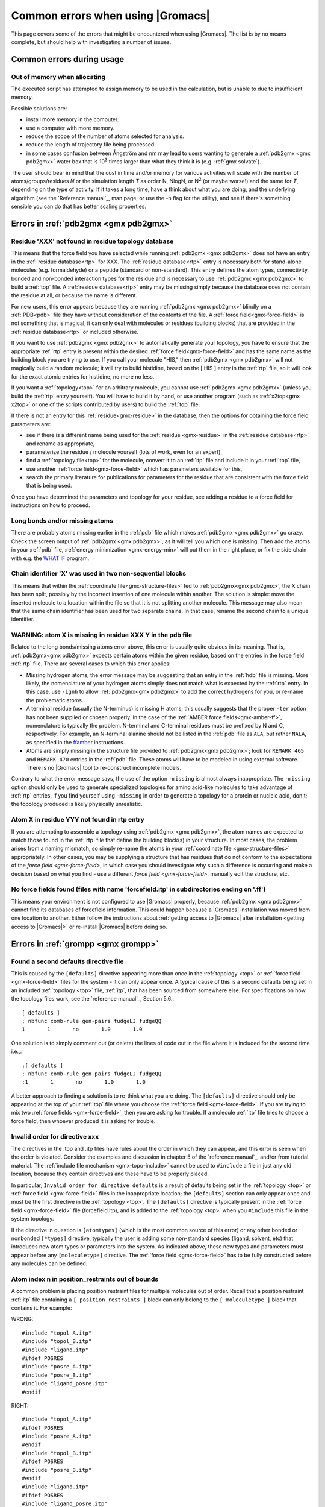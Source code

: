 Common errors when using |Gromacs|
==================================

This page covers some of the errors that might be encountered when using |Gromacs|. The list
is by no means complete, but should help with investigating a number of issues.

.. Again, text shamelessly stolen from the old webpage

.. _common-errors:

Common errors during usage
--------------------------

.. _out-of-memory:

Out of memory when allocating
^^^^^^^^^^^^^^^^^^^^^^^^^^^^^

The executed script has attempted to assign memory to be used in the calculation, but is unable to due to insufficient memory.

Possible solutions are:

* install more memory in the computer.
* use a computer with more memory.
* reduce the scope of the number of atoms selected for analysis.
* reduce the length of trajectory file being processed.
* in some cases confusion between Ångström and nm may lead to users wanting to generate a 
  :ref:`pdb2gmx <gmx pdb2gmx>` water box that is |10to3| times larger than what they think it is (e.g. :ref:`gmx solvate`).

.. |10to3| replace:: 10\ :sup:`3`

The user should bear in mind that the cost in time and/or memory for various activities will 
scale with the number of atoms/groups/residues *N* or the simulation length *T* as order N,
NlogN, or |Nsquared| (or maybe worse!) and the same for *T*, depending on the type of activity.
If it takes a long time, have a think about what you are doing, and the underlying algorithm
(see the `Reference manual`_, man page, or use the -h flag for the utility), and
see if there's something sensible you can do that has better scaling properties.

.. _Reference manual: `gmx-manual-parent-dir`_ 
.. |Nsquared| replace:: N\ :sup:`2`

.. _pdb2gmx-errors:

Errors in :ref:`pdb2gmx <gmx pdb2gmx>`
--------------------------------------

Residue 'XXX' not found in residue topology database
^^^^^^^^^^^^^^^^^^^^^^^^^^^^^^^^^^^^^^^^^^^^^^^^^^^^


This means that the force field you have selected while running :ref:`pdb2gmx <gmx pdb2gmx>` does not have an entry in
the :ref:`residue database<rtp>` for XXX. The :ref:`residue database<rtp>` entry is necessary both for stand-alone
molecules (e.g. formaldehyde) or a peptide (standard or non-standard). This entry defines the atom
types, connectivity, bonded and non-bonded interaction types for the residue and is necessary
to use :ref:`pdb2gmx <gmx pdb2gmx>` to build a :ref:`top` file. A :ref:`residue database<rtp>`
entry may be missing simply because the
database does not contain the residue at all, or because the name is different.

For new users, this error appears because they are running :ref:`pdb2gmx <gmx pdb2gmx>` blindly on a
:ref:`PDB<pdb>` file they have without consideration of the contents of the file. A :ref:`force field<gmx-force-field>`
is not something that is magical, it can only deal with molecules or residues (building blocks) that are
provided in the :ref:`residue database<rtp>` or included otherwise.

If you want to use :ref:`pdb2gmx <gmx pdb2gmx>` to automatically generate your topology, you have
to ensure that the appropriate :ref:`rtp` entry is present within the desired :ref:`force field<gmx-force-field>` and
has the same name as the building block you are trying to use. If you call your
molecule "HIS," then :ref:`pdb2gmx <gmx pdb2gmx>` will not magically build a random molecule; it will try to
build histidine, based on the [ HIS ] entry in the :ref:`rtp` file, so it will look for the exact atomic entries for histidine, no more no less.

If you want a :ref:`topology<top>` for an arbitrary molecule, you cannot use :ref:`pdb2gmx <gmx pdb2gmx>` (unless you
build the :ref:`rtp` entry yourself). You will have to build it by hand, or use another program
(such as :ref:`x2top<gmx x2top>` or one of the scripts contributed by users) to build the :ref:`top` file.

If there is not an entry for this :ref:`residue<gmx-residue>` in the database, then
the options for obtaining the force field parameters are:

* see if there is a different name being used for the :ref:`residue <gmx-residue>` in the :ref:`residue database<rtp>` and rename as appropriate,
* parameterize the residue / molecule yourself (lots of work, even for an expert),
* find a :ref:`topology file<top>` for the molecule, convert it to an :ref:`itp` file and include it in your :ref:`top` file,
* use another :ref:`force field<gmx-force-field>` which has parameters available for this,
* search the primary literature for publications for parameters for the residue that are consistent with the force field that is being used.

Once you have determined the parameters and topology for your residue, see adding a residue to a force field for instructions on how to proceed.

Long bonds and/or missing atoms
^^^^^^^^^^^^^^^^^^^^^^^^^^^^^^^

There are probably atoms missing earlier in the :ref:`pdb` file which makes :ref:`pdb2gmx <gmx pdb2gmx>` go crazy.
Check the screen output of :ref:`pdb2gmx <gmx pdb2gmx>`, as it will tell you which one is missing. Then add
the atoms in your :ref:`pdb` file, :ref:`energy minimization <gmx-energy-min>` will put them in the right place, or
fix the side chain with e.g. the `WHAT IF <http://swift.cmbi.ru.nl/whatif/>`_ program.


Chain identifier 'X' was used in two non-sequential blocks
^^^^^^^^^^^^^^^^^^^^^^^^^^^^^^^^^^^^^^^^^^^^^^^^^^^^^^^^^^

This means that within the :ref:`coordinate file<gmx-structure-files>` fed to :ref:`pdb2gmx<gmx pdb2gmx>`, the X
chain has been split, possibly by the incorrect insertion of one molecule within another.
The solution is simple: move the inserted molecule to a location within the file so that it is not splitting another molecule.
This message may also mean that the same chain identifier has been used for two 
separate chains. In that case, rename the second chain to a unique identifier.

.. _gmx-atom-missing:

WARNING: atom X is missing in residue XXX Y in the pdb file
^^^^^^^^^^^^^^^^^^^^^^^^^^^^^^^^^^^^^^^^^^^^^^^^^^^^^^^^^^^

Related to the long bonds/missing atoms error above, this error is usually quite 
obvious in its meaning. That is, :ref:`pdb2gmx<gmx pdb2gmx>` expects certain atoms within 
the given residue, based on the entries in the force field :ref:`rtp` file.
There are several cases to which this error applies:

* Missing hydrogen atoms; the error message may be suggesting that an entry in the :ref:`hdb`
  file is missing.  More likely, the nomenclature of your hydrogen atoms simply does not match
  what is expected by the :ref:`rtp` entry.  In this case, use ``-ignh`` to
  allow :ref:`pdb2gmx<gmx pdb2gmx>` to add the correct hydrogens for you,
  or re-name the problematic atoms.
* A terminal residue (usually the N-terminus) is missing H atoms; this usually suggests 
  that the proper ``-ter`` option has not been supplied or chosen properly. In the case of
  the :ref:`AMBER force fields<gmx-amber-ff>`, nomenclature is typically the problem.
  N-terminal and C-terminal residues must be prefixed by N and C, respectively.
  For example, an N-terminal alanine should not be listed in the :ref:`pdb` file
  as ``ALA``, but rather ``NALA``, as specified in the `ffamber <http://ffamber.cnsm.csulb.edu/ffamber.php>`_ instructions.
* Atoms are simply missing in the structure file provided to :ref:`pdb2gmx<gmx pdb2gmx>`;
  look for ``REMARK 465`` and ``REMARK 470`` entries in the :ref:`pdb` file. These atoms
  will have to be modeled in using external software. There is no |Gromacs| tool to re-construct incomplete models.

Contrary to what the error message says, the use of the option ``-missing``
is almost always inappropriate.  The ``-missing`` option should only be used to
generate specialized topologies for amino acid-like molecules to take 
advantage of :ref:`rtp` entries.  If you find yourself using ``-missing``
in order to generate a topology for a protein or nucleic acid,
don't; the topology produced is likely physically unrealistic.

Atom X in residue YYY not found in rtp entry
^^^^^^^^^^^^^^^^^^^^^^^^^^^^^^^^^^^^^^^^^^^^

If you are attempting to assemble a topology using :ref:`pdb2gmx <gmx pdb2gmx>`, the atom names
are expected to match those found in the :ref:`rtp` file that define the building
block(s) in your structure.  In most cases, the problem arises from a naming mismatch,
so simply re-name the atoms in your :ref:`coordinate file <gmx-structure-files>` appropriately.
In other cases, you may be supplying a structure that has residues that do not conform
to the expectations of the `force field <gmx-force-field>`, in which case you should
investigate why such a difference is occurring and make a decision based on what you
find - use a different `force field <gmx-force-field>`, manually edit the structure, etc.

No force fields found (files with name 'forcefield.itp' in subdirectories ending on '.ff')
^^^^^^^^^^^^^^^^^^^^^^^^^^^^^^^^^^^^^^^^^^^^^^^^^^^^^^^^^^^^^^^^^^^^^^^^^^^^^^^^^^^^^^^^^^

This means your environment is not configured to use |Gromacs| properly, because
:ref:`pdb2gmx <gmx pdb2gmx>` cannot find its databases of forcefield information. This could
happen because a |Gromacs| installation was moved from one location to another.
Either follow the instructions about
:ref:`getting access to |Gromacs| after installation <getting access to |Gromacs|>`
or re-install |Gromacs| before doing so.

Errors in :ref:`grompp <gmx grompp>`
------------------------------------

Found a second defaults directive file 
^^^^^^^^^^^^^^^^^^^^^^^^^^^^^^^^^^^^^^

This is caused by the ``[defaults]`` directive appearing more than once in the :ref:`topology <top>` or
:ref:`force field <gmx-force-field>` files for the system - it can only appear once. A typical cause of
this is a second defaults being set in an included :ref:`topology <top>` file, :ref:`itp`, that
has been sourced from somewhere else. For specifications on how the topology files work,
see the `reference manual`_, Section 5.6.::

    [ defaults ]
    ; nbfunc comb-rule gen-pairs fudgeLJ fudgeQQ
    1       1       no       1.0       1.0

One solution is to simply comment out (or delete) the lines of code out in the file where it is included for the second time i.e.,::

    ;[ defaults ]
    ; nbfunc comb-rule gen-pairs fudgeLJ fudgeQQ
    ;1       1       no       1.0       1.0

A better approach to finding a solution is to re-think what you are doing. The ``[defaults]``
directive should only be appearing at the top of your :ref:`top` file
where you choose the :ref:`force field <gmx-force-field>`. If you are trying
to mix two :ref:`force fields <gmx-force-field>`, then you are asking for trouble.
If a molecule :ref:`itp` file tries to choose a force field, then whoever produced it is asking for trouble.

Invalid order for directive xxx
^^^^^^^^^^^^^^^^^^^^^^^^^^^^^^^

The directives in the .top and .itp files have rules about the order in which they can
appear, and this error is seen when the order is violated. Consider the examples and
discussion in chapter 5 of the `reference manual`_, and/or from tutorial material.
The :ref:`include file mechanism <gmx-topo-include>` cannot be used to ``#include`` a
file in just any old location, because they contain directives and these have to be properly placed.

In particular, ``Invalid order for directive defaults`` is a result of defaults being
set in the :ref:`topology <top>` or :ref:`force field <gmx-force-field>` files in the inappropriate location;
the ``[defaults]`` section can only appear once and must be the first directive in
the :ref:`topology <top>`.  The ``[defaults]`` directive is typically present in the :ref:`force field <gmx-force-field>`
file (forcefield.itp), and is added to the :ref:`topology <top>` when you ``#include`` this file in the system topology.

If the directive in question is ``[atomtypes]`` (which is the most common source of this error) or
any other bonded or nonbonded ``[*types]`` directive, typically the user is adding some
non-standard species (ligand, solvent, etc) that introduces new atom types or parameters
into the system. As indicated above, these new types and parameters must appear before
any ``[moleculetype]`` directive. The :ref:`force field <gmx-force-field>` has to be
fully constructed before any molecules can be defined.

Atom index n in position_restraints out of bounds
^^^^^^^^^^^^^^^^^^^^^^^^^^^^^^^^^^^^^^^^^^^^^^^^^

A common problem is placing position restraint files for multiple molecules out of order.
Recall that a position restraint :ref:`itp` file containing a ``[ position_restraints ]``
block can only belong to the ``[ moleculetype ]`` block that contains it. For example:

WRONG::

    #include "topol_A.itp"
    #include "topol_B.itp"
    #include "ligand.itp"
    #ifdef POSRES
    #include "posre_A.itp"
    #include "posre_B.itp"
    #include "ligand_posre.itp"
    #endif

RIGHT::

    #include "topol_A.itp"
    #ifdef POSRES
    #include "posre_A.itp"
    #endif
    #include "topol_B.itp"
    #ifdef POSRES
    #include "posre_B.itp"
    #endif
    #include "ligand.itp"
    #ifdef POSRES
    #include "ligand_posre.itp"
    #endif

Further, the atom index of each ``[position_restraint]`` must be relative to the
``[moleculetype]``, not relative to the system (because the parsing has not reached
``[molecules]`` yet, there is no such concept as "system"). So you cannot use the output 
of a tool like :ref:`genrestr <gmx genrestr>` blindly (as ``genrestr -h`` warns).

System has non-zero total charge 
^^^^^^^^^^^^^^^^^^^^^^^^^^^^^^^^

Notifies you that counter-ions may be required for the system to neutralize the charge or
there may be problems with the topology.

If the charge is a non-integer, then this indicates that there is a problem with the :ref:`topology <top>`.
If :ref:`pdb2gmx <gmx pdb2gmx>` has been used, then look at the right hand comment column of the atom listing, which lists
the cumulative charge. This should be an integer after every residue (and/or charge group where
applicable). This will assist in finding the residue where things start departing from
integer values. Also check the capping groups that have been used.

If the charge is already close to an integer, then the difference is caused by
:ref:`rounding errors <gmx-floating-point>` and not a major problem.

Note for :ref:`PME <gmx-PME>` users: It is possible to use a uniform neutralizing background
charge in :ref:`PME <gmx-PME>` to compensate for a system with a net background charge. 
There is probably nothing wrong with this
in principle, because the uniform charge will not perturb the dynamics. Nevertheless, it is
standard practice to actually add counter-ions to make the system net neutral.

Incorrect number of parameters
^^^^^^^^^^^^^^^^^^^^^^^^^^^^^^

Look at the :ref:`topology <top>` file for the system. You've not given enough parameters for one of the
bonded definitions.  Sometimes this also occurs if you've mangled the :ref:`Include File Mechanism <gmx-topo-include>`
or the topology file format (see: `reference manual`_ Chapter 5) when you edited the file.

Number of coordinates in coordinate file does not match topology
^^^^^^^^^^^^^^^^^^^^^^^^^^^^^^^^^^^^^^^^^^^^^^^^^^^^^^^^^^^^^^^^

This is pointing out that, based on the information provided in the :ref:`topology <top>` file, :ref:`top`,
the total number of atoms or particles within the system does not match exactly with what
is provided within the :ref:`coordinate file <gmx-structure-files>`, often a :ref:`gro` or a :ref:`pdb`.

The most common reason for this is simply that the user has failed to update the topology file
after solvating or adding additional molecules to the system, or made a typographical error in
the number of one of the molecules within the system. Ensure that the end of the topology file
being used contains something like the following, that matches exactly with what is within the
coordinate file being used, in terms of both numbers and order of the molecules::

    [ molecules ]
    ; Compound   #mol
    Protein      1
    SOL          10189
    NA+          10

Fatal error: No such moleculetype XXX
^^^^^^^^^^^^^^^^^^^^^^^^^^^^^^^^^^^^^

Each type of molecule in your ``[ molecules ]`` section of your :ref:`top` file must have a
corresponding ``[ moleculetype ]`` section defined previously, either in the :ref:`top` file or
an :ref:`included <gmx-topo-include>` :ref:`itp` file. See the `reference manual`_ section 5.6.1
for the syntax description. Your :ref:`top` file doesn't have such a definition for the
indicated molecule. Check the contents of the relevant files, how you have named your
molecules, and how you have tried to refer to them later. Pay attention to the status
of ``#ifdef`` and / or ``#include`` statements.

T-Coupling group XXX has fewer than 10% of the atoms
^^^^^^^^^^^^^^^^^^^^^^^^^^^^^^^^^^^^^^^^^^^^^^^^^^^^

It is possible to specify separate :ref:`thermostats <gmx-thermostats>` (temperature coupling groups)
for every molecule type within a simulation. This is a particularly bad practice employed by
many new users to Molecular Dynamics Simulations.  Doing so is a bad idea, as you can
introduce errors and artifacts that are hard to predict. In some cases it is best to have all
molecules within a single group, using system. If separate coupling groups are required to avoid
the ``hot solvent cold solute`` problem, then ensure that they are of ``sufficient size`` and
combine molecule types that appear together within the simulation. For example, for
a protein in water with counter-ions, one would likely want to use ``Protein`` and ``Non-Protein``.

The cut-off length is longer than half the shortest box vector or longer than the smallest box diagonal element. Increase the box size or decrease rlist
^^^^^^^^^^^^^^^^^^^^^^^^^^^^^^^^^^^^^^^^^^^^^^^^^^^^^^^^^^^^^^^^^^^^^^^^^^^^^^^^^^^^^^^^^^^^^^^^^^^^^^^^^^^^^^^^^^^^^^^^^^^^^^^^^^^^^^^^^^^^^^^^^^^^^^^^

This error is generated in the cases as noted within the message. The dimensions of the box are such that an atom will
interact with itself (when using periodic boundary conditions), thus violating the minimum image convention.
Such an event is totally unrealistic and will introduce some serious artefacts. The solution is again what is
noted within the message, either increase the size of the simulation box so that it is at an absolute minimum
twice the cut-off length in all three dimensions (take care here if are using pressure coupling,
as the box dimensions will change over time and if they decrease even slightly, you will still be
violating the minimum image convention) or decrease the cut-off length (depending on the
:ref:`force field <gmx-force-field>` utilised, this may not be an option).

Atom index (1) in bonds out of bounds
^^^^^^^^^^^^^^^^^^^^^^^^^^^^^^^^^^^^^

This kind of error looks like::

    Fatal error:
    [ file spc.itp, line 32 ]
    Atom index (1) in bonds out of bounds (1-0).
    This probably means that you have inserted topology
    section "settles" in a part belonging to a different 
    molecule than you intended to. in that case move the
    "settles" section to the right molecule.

This error is fairly self-explanatory. You should look at your :ref:`top` file and check that all
of the ``[molecules]`` sections contain all of the data pertaining to that molecule, and no
other data. That is, you cannot ``#include`` another molecule type (:ref:`itp` file) before
the previous ``[moleculetype]`` has ended.Consult the examples in chapter 5 of the `reference manual`_
for information on the required ordering of the different ``[sections]``. Pay attention to
the contents of any files you have :ref:`included <gmx-topo-include>` with ``#include`` directives.

This error can also arise if you are using a water model that is not enabled for use with your
chosen :ref:`force field <gmx-force-field>` by default. For example, if you are attempting to use
the SPC water model with an :ref:`AMBER force field <gmx-amber-ff>`, you will see this error.
The reason is that, in ``spc.itp``, there is no ``#ifdef`` statement defining atom types for any
of the :ref:`AMBER force fields <gmx-amber-ff>`. You can either add this section yourself, or use a different water model.

XXX non-matching atom names
^^^^^^^^^^^^^^^^^^^^^^^^^^^

This error usually indicates that the order of the :ref:`topology <top>` file does not match that
of the :ref:`coordinate file <gmx-structure-files>`.  When running :ref:`grompp <gmx grompp>`, the
program reads through the :ref:`topology <top>`, mapping the supplied parameters to the atoms in
the :ref:`coordinate <gmx-structure-files>` file.  If there is a mismatch, this error is generated.
To remedy the problem, make sure that the contents of your ``[ molecules ]`` directive
matches the exact order of the atoms in the coordinate file.  

In some cases, the error is harmless. For example, when running simulations with the
`MARTINI force field <http://cgmartini.nl/>`_, the workflow relies on :ref:`grompp <gmx grompp>` to apply the
correct names, which are not previously assigned.  Also, perhaps you are using a
:ref:`coordinate <gmx-structure-files>` file that has the old (pre-4.5) ion nomenclature.
In this case, allowing :ref:`grompp <gmx grompp>` to re-assign names is harmless.
For just about any other situation, when this error comes up, **it should not be ignored**.
Just because the ``-maxwarn`` option is available does not mean you should use it in the blind
hope of your simulation working. It will undoubtedly :ref:`blow up <blowing-up>`.

The sum of the two largest charge group radii (X) is larger than rlist - rvdw/rcoulomb
^^^^^^^^^^^^^^^^^^^^^^^^^^^^^^^^^^^^^^^^^^^^^^^^^^^^^^^^^^^^^^^^^^^^^^^^^^^^^^^^^^^^^^

This error warns that some combination of settings will result in poor energy conservation at the
longest cutoff, which occurs when charge groups move in or out of neighborlist range.
The error can have two sources:

* Your charge groups encompass too many atoms. Most charge groups should be less than 4 atoms or less.
* Your :ref:`mdp` settings are incompatible with the chosen algorithms. For switch or shift functions,
  rlist must be larger than the longest cutoff (rvdw or rcoulomb) to provide buffer space for charge
  groups that move beyond the neighbor searching radius. If set incorrectly, you may miss
  interactions, contributing to poor energy conservation.

A similar error ("The sum of the two largest charge group radii (X) is larger than rlist") can arise under two circumstances:

* The charge groups are inappropriately large or rlist is set too low.
* Molecules are broken across periodic boundaries, which is not a problem in a periodic system.
  In this case, the sum of the two largest charge groups will correspond to a value of twice
  the box vector along which the molecule is broken.


Invalid line in coordinate file for atom X
^^^^^^^^^^^^^^^^^^^^^^^^^^^^^^^^^^^^^^^^^^

This error arises if the format of the :ref:`gro` file is broken in some way. The
most common explanation is that the second line in the :ref:`gro` file specifies an incorrect
number of atoms, causing :ref:`grompp <gmx grompp>` to continue searching for atoms but finding box vectors.

Errors in :ref:`mdrun <gmx mdrun>`
----------------------------------

Stepsize too small, or no change in energy. Converged to machine precision, but not to the requested precision
^^^^^^^^^^^^^^^^^^^^^^^^^^^^^^^^^^^^^^^^^^^^^^^^^^^^^^^^^^^^^^^^^^^^^^^^^^^^^^^^^^^^^^^^^^^^^^^^^^^^^^^^^^^^^^

This is not an error as such. It is simply informing you that during the energy minimization process
it reached the limit possible to minimize the structure with your current parameters. It does not
mean that the system has not been minimized fully, but in some situations that may be the case.
If the system has a significant amount of water present, then an E\ :sub:`pot` of the order
of :math:`-10^5` to :math:`-10^6` (in conjunction with an F\ :sub:`max` between :math:`10`
and :math:`1000` kJ mol\ :sup:`-1` nm\ :sup:`-1`) is typically a reasonable value for
starting most MD simulations from the resulting structure. The most important result is
likely the value of F\ :sub:`max`, as it describes the slope of the potential energy
surface, i.e. how far from an energy minimum your structure lies. Only for special
purposes, such as normal mode analysis type of calculations, it may be necessary to minimize further.

Further minimization may be achieved by using a different energy minimization method or by
making use of double precision-enabled |Gromacs|.

LINCS/SETTLE/SHAKE warnings
^^^^^^^^^^^^^^^^^^^^^^^^^^^

Sometimes, when running dynamics, :ref:`mdrun <gmx mdrun>` may suddenly stop (perhaps after writing 
several :ref:`pdb` files) after a series of warnings about the constraint algorithms
(e.g. LINCS, SETTLE or SHAKE) are written to the :ref:`log` file. These algorithms often
used to constrain bond lengths and/or angles. When a system is :ref:`blowing up <blowing-up>`
(i.e. exploding due to diverging forces), the constraints are usually the first thing to
fail. This doesn't necessarily mean you need to troubleshoot the constraint algorithm.
Usually it is a sign of something more fundamentally wrong (physically unrealistic) with
your system. See also the advice here about :ref:`diagnosing unstable systems <system-diagnosis>`.

1-4 interaction not within cut-off
^^^^^^^^^^^^^^^^^^^^^^^^^^^^^^^^^^

Some of your atoms have moved so two atoms separated by three bonds are separated by more
than the cut-off distance. **This is BAD**. Most importantly, **do not increase your cut-off**!
This error actually indicates that the atoms have very large velocities, which usually means
that (part of) your molecule(s) is (are) :ref:`blowing up <blowing-up>`. If you are using
LINCS for constraints, you probably also already got a number of LINCS warnings. When using
SHAKE this will give rise to a SHAKE error, which halts your simulation before the
``1-4 not within cutoff`` error can appear.

There can be a number of reasons for the large velocities in your system. If it happens
at the beginning of the simulation, your system might be not equilibrated well enough
(e.g. it contains some bad contacts). Try a(nother) round of energy minimization to
fix this. Otherwise you might have a very high temperature, and/or a timestep that is too
large. Experiment with these parameters until the error stops occurring. If this doesn't help,
check the validity of the parameters in your :ref:`topology <top>`!

Simulation running but no output
^^^^^^^^^^^^^^^^^^^^^^^^^^^^^^^^

Not an error as such, but mdrun appears to be chewing up CPU time but nothing is being
written to the output files. There are a number of reasons why this may occur:

* Your simulation might simply be (very) :ref:`slow <gmx-performance>`, and since output is buffered, it can take quite
  some time for output to appear in the respective files. If you are trying to fix some problems
  and you want to get output as fast as possible, you can set the environment variable ``GMX_LOG_BUFFER`` to
* Something might be going wrong in your simulation, causing e.g. not-a-numbers (NAN) to be 
  generated (these are the result of e.g. division by zero). Subsequent calculations 
  with NAN's will generate floating point exceptions which slow everything down by orders of 
  magnitude. On a SGI system this will usually result in a large percentage of CPU time being 
  devoted to 'system' (check it with osview, or for a multi-processor machine with top and osview).
* You might have all ``nst*`` parameters (see your :ref:`mdp` file) set to 0, this will suppress most output.
* Your disk might be full. Eventually this will lead to :ref:`mdrun <gmx mdrun>` crashing, but
  since output is buffered, it might take a while for mdrun to realize it can't write.
* You are running an executable compiled with MPI support (e.g. LAM) and did not start the
  LAM daemon (lamboot). See `LAM documentation <http://www.lam-mpi.org/>`_.


Can not do Conjugate Gradients with constraints
^^^^^^^^^^^^^^^^^^^^^^^^^^^^^^^^^^^^^^^^^^^^^^^

This means you can't do energy minimization with the conjugate gradient
algorithm if your topology has constraints defined - please see the :ref:`respective page here <gmx-energy-min>`.

Pressure scaling more than 1%
^^^^^^^^^^^^^^^^^^^^^^^^^^^^^

This error tends to be generated when the simulation box begins to oscillate (due to large
pressures and / or small coupling constants), the system starts to resonate and :ref:`then crashes <blowing-up>`.
This can mean that the system isn't equilibrated sufficiently before using pressure coupling.
Therefore, better / more equilibration may fix the issue.

It is recommended to observe the system trajectory prior and during the crash. This may
indicate if a particular part of the system / structure is the problem.

In some cases, if the system has been equilibrated sufficiently, this error can mean that the pressure
coupling constant, :mdp:`tau-p`, is too small (particularly when using the Berendsen weak coupling method).
Increasing that value will slow down the response to pressure changes and may stop the resonance from occurring.

This error can also appear when using a timestep that is too large, e.g. 5 fs,
in the absence of constraints and / or virtual sites.

Range Checking error
^^^^^^^^^^^^^^^^^^^^

This usually means your simulation is :ref:`blowing up <blowing-up>`. Probably you need to do better
:ref:`energy minimization <gmx-energy-min>` and/or equilibration and/or topology design.

X particles communicated to PME node Y are more than a cell length out of the domain decomposition cell of their charge group
^^^^^^^^^^^^^^^^^^^^^^^^^^^^^^^^^^^^^^^^^^^^^^^^^^^^^^^^^^^^^^^^^^^^^^^^^^^^^^^^^^^^^^^^^^^^^^^^^^^^^^^^^^^^^^^^^^^^^^^^^^^^^

This is another way that :ref:`mdrun <gmx mdrun>` tells you your system is :ref:`blowing up <blowing-up>`.
In |Gromacs| version 4.0, domain decomposition was introduced to divide the system into regions containing
nearby atoms (for more details, see the `reference manual`_ or the |Gromacs| `4 paper`_). If you have particles
that are flying across the system, you will get this fatal error. The message indicates that some
piece of your system is tearing apart (hence out of the "cell of their charge group"). Refer to
the :ref:`Blowing Up <blowing-up>` page for advice on how to fix this issue.

.. _4 paper: http://dx.doi.org/10.1021/ct700301q

A charge group moved too far between two domain decomposition steps.
^^^^^^^^^^^^^^^^^^^^^^^^^^^^^^^^^^^^^^^^^^^^^^^^^^^^^^^^^^^^^^^^^^^^

See information above.

Software inconsistency error: Some interactions seem to be assigned multiple times
^^^^^^^^^^^^^^^^^^^^^^^^^^^^^^^^^^^^^^^^^^^^^^^^^^^^^^^^^^^^^^^^^^^^^^^^^^^^^^^^^^

See information above

There is no domain decomposition for n nodes that is compatible with the given box and a minimum cell size of x nm
^^^^^^^^^^^^^^^^^^^^^^^^^^^^^^^^^^^^^^^^^^^^^^^^^^^^^^^^^^^^^^^^^^^^^^^^^^^^^^^^^^^^^^^^^^^^^^^^^^^^^^^^^^^^^^^^^^

This means you tried to run a parallel calculation, and when :ref:`mdrun <gmx mdrun>` tried to
partition your simulation cell into chunks for each processor, it couldn't. The minimum
cell size is controlled by the size of the largest charge group or bonded interaction and the
largest of ``rvdw``, ``rlist`` and ``rcoulomb``, some other effects of bond constraints,
and a safety margin. Thus it is not possible to run a small simulation with large numbers
of processors. So, if :ref:`grompp <gmx grompp>` warned you about a large charge group, pay
attention and reconsider its size. :ref:`mdrun <gmx mdrun>` prints a breakdown of how it
computed this minimum size in the :ref:`log` file, so you can perhaps find a cause there.

If you didn't think you were running a parallel calculation, be aware that from 4.5, |Gromacs|
uses thread-based parallelism by default. To prevent this, you can either give
:ref:`mdrun <gmx mdrun>` the ``-nt 1`` command line option, or build |Gromacs| so that it will
not use threads. Otherwise, you might be using an MPI-enabled |Gromacs| and not be aware of the fact.
